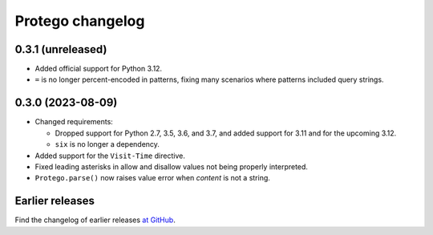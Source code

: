 =================
Protego changelog
=================

0.3.1 (unreleased)
==================

-   Added official support for Python 3.12.

-   ``=`` is no longer percent-encoded in patterns, fixing many scenarios where
    patterns included query strings.


0.3.0 (2023-08-09)
==================

-   Changed requirements:

    -   Dropped support for Python 2.7, 3.5, 3.6, and 3.7, and added support
        for 3.11 and for the upcoming 3.12.

    -   ``six`` is no longer a dependency.

-   Added support for the ``Visit-Time`` directive.

-   Fixed leading asterisks in allow and disallow values not being properly
    interpreted.

-   ``Protego.parse()`` now raises value error when *content* is not a string.


Earlier releases
================

Find the changelog of earlier releases `at GitHub
<https://github.com/scrapy/protego/releases>`_.
